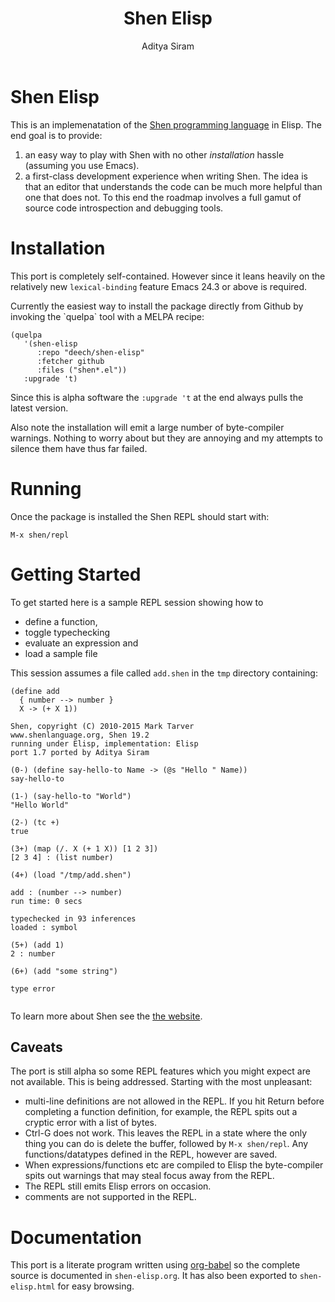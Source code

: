 #+TITLE: Shen Elisp
#+AUTHOR: Aditya Siram

* Shen Elisp
This is an implemenatation of the [[http://shenlanguage.org][Shen programming language]] in Elisp. The end goal is to provide:
1. an easy way to play with Shen with no other [[Installation][installation]] hassle (assuming you use Emacs).
2. a first-class development experience when writing Shen. The idea is that an
   editor that understands the code can be much more helpful than one that does
   not. To this end the roadmap involves a full gamut of source code
   introspection and debugging tools.
* Installation
This port is completely self-contained. However since it leans heavily on the
relatively new ~lexical-binding~ feature Emacs 24.3 or above is required.

Currently the easiest way to install the package directly from Github by
invoking the `quelpa` tool with a MELPA recipe:
#+BEGIN_EXAMPLE
  (quelpa
     '(shen-elisp
        :repo "deech/shen-elisp"
        :fetcher github
        :files ("shen*.el"))
     :upgrade 't)
#+END_EXAMPLE

Since this is alpha software the ~:upgrade 't~ at the end always pulls the latest version.

Also note the installation will emit a large number of byte-compiler warnings.
Nothing to worry about but they are annoying and my attempts to silence them
have thus far failed.
* Running
Once the package is installed the Shen REPL should start with:
#+BEGIN_EXAMPLE
M-x shen/repl
#+END_EXAMPLE
* Getting Started
To get started here is a sample REPL session showing how to
- define a function,
- toggle typechecking
- evaluate an expression and
- load a sample file

This session assumes a file called ~add.shen~ in the ~tmp~ directory containing:
#+BEGIN_EXAMPLE
  (define add
    { number --> number }
    X -> (+ X 1))
#+END_EXAMPLE

#+BEGIN_EXAMPLE
  Shen, copyright (C) 2010-2015 Mark Tarver
  www.shenlanguage.org, Shen 19.2
  running under Elisp, implementation: Elisp
  port 1.7 ported by Aditya Siram

  (0-) (define say-hello-to Name -> (@s "Hello " Name))
  say-hello-to

  (1-) (say-hello-to "World")
  "Hello World"

  (2-) (tc +)
  true

  (3+) (map (/. X (+ 1 X)) [1 2 3])
  [2 3 4] : (list number)

  (4+) (load "/tmp/add.shen")

  add : (number --> number)
  run time: 0 secs

  typechecked in 93 inferences
  loaded : symbol

  (5+) (add 1)
  2 : number

  (6+) (add "some string")

  type error

#+END_EXAMPLE

To learn more about Shen see the [[http://shenlanguage.org/learn-shen/index.html][the website]].
** Caveats
The port is still alpha so some REPL features which you might expect are not available. This is being addressed. Starting with the most unpleasant:
- multi-line definitions are not allowed in the REPL. If you hit Return before completing a function definition, for example, the REPL spits out a cryptic error with a list of bytes.
- Ctrl-G does not work. This leaves the REPL in a state where the only thing you can do is delete the buffer, followed by ~M-x shen/repl~. Any functions/datatypes defined in the REPL, however are saved.
- When expressions/functions etc are compiled to Elisp the byte-compiler spits out warnings that may steal focus away from the REPL.
- The REPL still emits Elisp errors on occasion.
- comments are not supported in the REPL.
* Documentation
This port is a literate program written using [[http://orgmode.org/worg/org-contrib/babel/][org-babel]] so the complete source
is documented in ~shen-elisp.org~. It has also been exported to
~shen-elisp.html~ for easy browsing.
